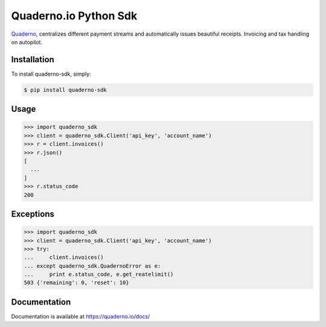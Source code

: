 Quaderno.io Python Sdk
======================

`Quaderno`_, centralizes different payment streams and automatically issues beautiful receipts. Invoicing and tax handling on autopilot.

Installation
------------

To install quaderno-sdk, simply:

.. code:: sh

    $ pip install quaderno-sdk

Usage
-----

.. code:: python

    >>> import quaderno_sdk
    >>> client = quaderno_sdk.Client('api_key', 'account_name')
    >>> r = client.invoices()
    >>> r.json()
    [
      ...
    ]
    >>> r.status_code
    200

Exceptions
----------

.. code:: python

    >>> import quaderno_sdk
    >>> client = quaderno_sdk.Client('api_key', 'account_name')
    >>> try:
    ...     client.invoices()
    ... except quaderno_sdk.QuadernoError as e:
    ...     print e.status_code, e.get_reatelimit()
    503 {'remaining': 0, 'reset': 10}


Documentation
-------------

Documentation is available at `https://quaderno.io/docs/`_

.. _Quaderno: https://quaderno.io
.. _https://quaderno.io/docs/: https://quaderno.io/docs/
